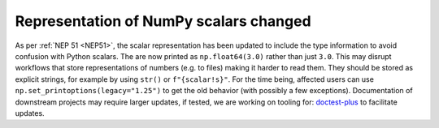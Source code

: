 Representation of NumPy scalars changed
---------------------------------------
As per :ref:`NEP 51 <NEP51>`, the scalar representation has been
updated to include the type information to avoid confusion with
Python scalars.
The are now printed as ``np.float64(3.0)`` rather than just ``3.0``.
This may disrupt workflows that store representations of numbers
(e.g. to files) making it harder to read them.  They should be stored as
explicit strings, for example by using ``str()`` or ``f"{scalar!s}"``.
For the time being, affected users can use ``np.set_printoptions(legacy="1.25")``
to get the old behavior (with possibly a few exceptions).
Documentation of downstream projects may require larger updates,
if tested, we are working on tooling for:
`doctest-plus <https://github.com/scientific-python/pytest-doctestplus/issues/107>`__
to facilitate updates.
